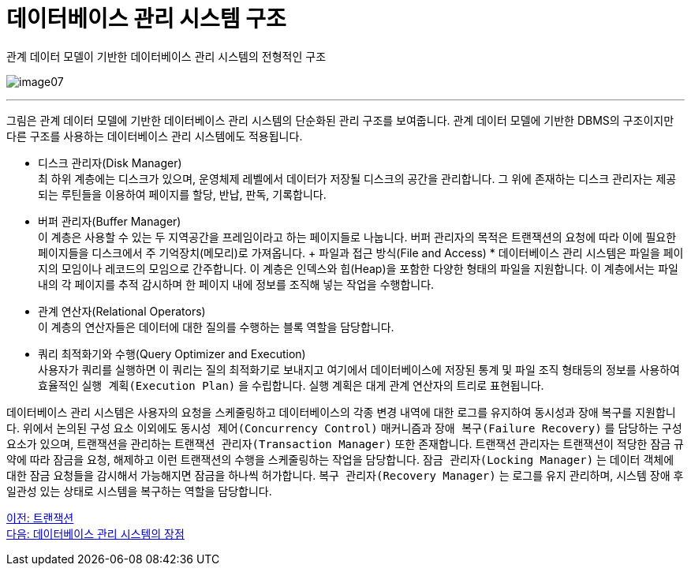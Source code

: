 = 데이터베이스 관리 시스템 구조

관계 데이터 모델이 기반한 데이터베이스 관리 시스템의 전형적인 구조

image:../images/image07.png[]

---

그림은 관계 데이터 모델에 기반한 데이터베이스 관리 시스템의 단순화된 관리 구조를 보여줍니다. 관계 데이터 모델에 기반한 DBMS의 구조이지만 다른 구조를 사용하는 데이터베이스 관리 시스템에도 적용됩니다.

* 디스크 관리자(Disk Manager) +
최 하위 계층에는 디스크가 있으며, 운영체제 레벨에서 데이터가 저장될 디스크의 공간을 관리합니다. 그 위에 존재하는 디스크 관리자는 제공되는 루틴들을 이용하여 페이지를 할당, 반납, 판독, 기록합니다. 
* 버퍼 관리자(Buffer Manager) +
이 계층은 사용할 수 있는 두 지역공간을 프레임이라고 하는 페이지들로 나눕니다. 버퍼 관리자의 목적은 트랜잭션의 요청에 따라 이에 필요한 페이지들을 디스크에서 주 기억장치(메모리)로 가져옵니다.
+ 파일과 접근 방식(File and Access) * 
데이터베이스 관리 시스템은 파일을 페이지의 모임이나 레코드의 모임으로 간주합니다. 이 계층은 인덱스와 힙(Heap)을 포함한 다양한 형태의 파일을 지원합니다. 이 계층에서는 파일 내의 각 페이지를 추적 감시하며 한 페이지 내에 정보를 조직해 넣는 작업을 수행합니다.
* 관계 연산자(Relational Operators) +
이 계층의 연산자들은 데이터에 대한 질의를 수행하는 블록 역할을 담당합니다.
* 쿼리 최적화기와 수행(Query Optimizer and Execution) +
사용자가 쿼리를 실행하면 이 쿼리는 질의 최적화기로 보내지고 여기에서 데이터베이스에 저장된 통계 및 파일 조직 형태등의 정보를 사용하여 효율적인 `실행 계획(Execution Plan)` 을 수립합니다. 실행 계획은 대게 관계 연산자의 트리로 표현됩니다.

데이터베이스 관리 시스템은 사용자의 요청을 스케줄링하고 데이터베이스의 각종 변경 내역에 대한 로그를 유지하여 동시성과 장애 복구를 지원합니다. 위에서 논의된 구성 요소 이외에도 `동시성 제어(Concurrency Control)` 매커니즘과 `장애 복구(Failure Recovery)` 를 담당하는 구성요소가 있으며, 트랜잭션을 관리하는 `트랜잭션 관리자(Transaction Manager)` 또한 존재합니다. 트랜잭션 관리자는 트랜잭션이 적당한 잠금 규약에 따라 잠금을 요청, 해제하고 이런 트랜잭션의 수행을 스케줄링하는 작업을 담당합니다. `잠금 관리자(Locking Manager)` 는 데이터 객체에 대한 잠금 요청들을 감시해서 가능해지면 잠금을 하나씩 허가합니다. `복구 관리자(Recovery Manager)` 는 로그를 유지 관리하며, 시스템 장애 후 일관성 있는 상태로 시스템을 복구하는 역할을 담당합니다.

link:./15_transaction.adoc[이전: 트랜잭션] +
link:./17_advantage_of_dbms.adoc[다음: 데이터베이스 관리 시스템의 장점]